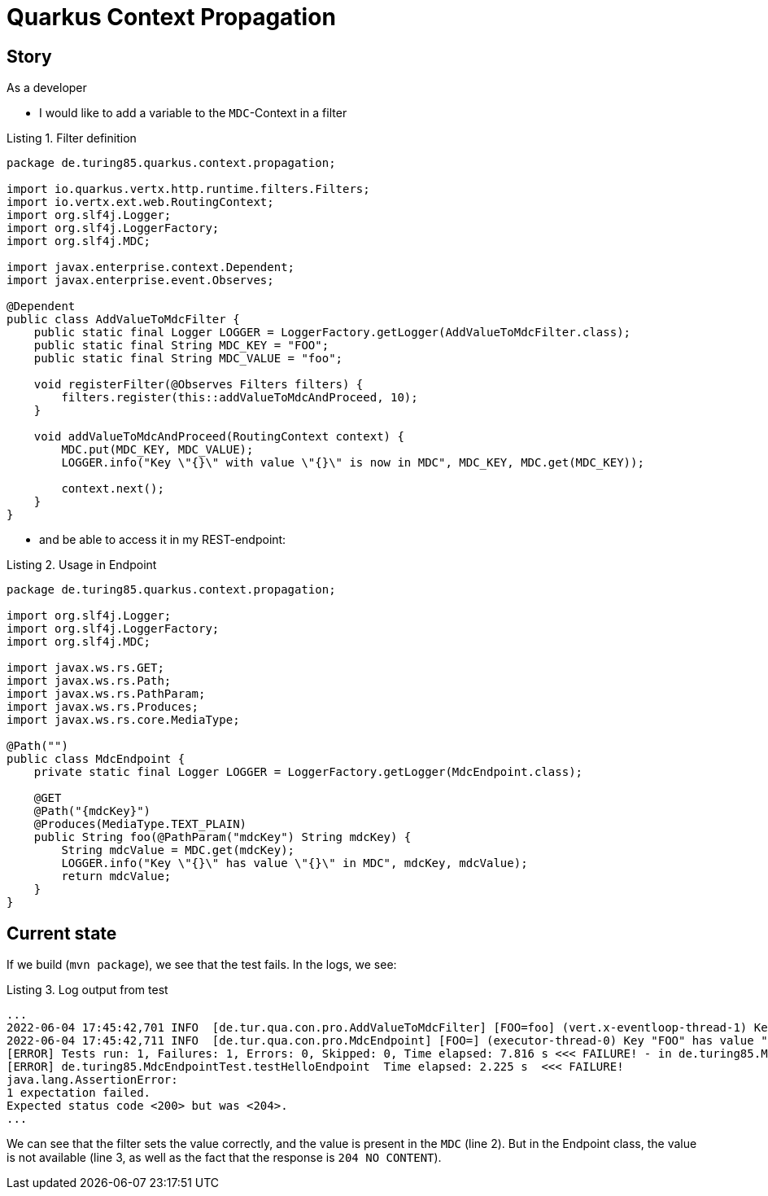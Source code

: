 :listing-caption: Listing

= Quarkus Context Propagation

== Story
As a developer

* I would like to add a variable to the `MDC`-Context in a filter

.Filter definition
[source,java]
----
package de.turing85.quarkus.context.propagation;

import io.quarkus.vertx.http.runtime.filters.Filters;
import io.vertx.ext.web.RoutingContext;
import org.slf4j.Logger;
import org.slf4j.LoggerFactory;
import org.slf4j.MDC;

import javax.enterprise.context.Dependent;
import javax.enterprise.event.Observes;

@Dependent
public class AddValueToMdcFilter {
    public static final Logger LOGGER = LoggerFactory.getLogger(AddValueToMdcFilter.class);
    public static final String MDC_KEY = "FOO";
    public static final String MDC_VALUE = "foo";

    void registerFilter(@Observes Filters filters) {
        filters.register(this::addValueToMdcAndProceed, 10);
    }

    void addValueToMdcAndProceed(RoutingContext context) {
        MDC.put(MDC_KEY, MDC_VALUE);
        LOGGER.info("Key \"{}\" with value \"{}\" is now in MDC", MDC_KEY, MDC.get(MDC_KEY));

        context.next();
    }
}
----

* and be able to access it in my REST-endpoint:

.Usage in Endpoint
[source,java]
----
package de.turing85.quarkus.context.propagation;

import org.slf4j.Logger;
import org.slf4j.LoggerFactory;
import org.slf4j.MDC;

import javax.ws.rs.GET;
import javax.ws.rs.Path;
import javax.ws.rs.PathParam;
import javax.ws.rs.Produces;
import javax.ws.rs.core.MediaType;

@Path("")
public class MdcEndpoint {
    private static final Logger LOGGER = LoggerFactory.getLogger(MdcEndpoint.class);

    @GET
    @Path("{mdcKey}")
    @Produces(MediaType.TEXT_PLAIN)
    public String foo(@PathParam("mdcKey") String mdcKey) {
        String mdcValue = MDC.get(mdcKey);
        LOGGER.info("Key \"{}\" has value \"{}\" in MDC", mdcKey, mdcValue);
        return mdcValue;
    }
}
----

== Current state
If we build (`mvn package`), we see that the test fails. In the logs, we see:

.Log output from test
[source, log, linenums]
----
...
2022-06-04 17:45:42,701 INFO  [de.tur.qua.con.pro.AddValueToMdcFilter] [FOO=foo] (vert.x-eventloop-thread-1) Key "FOO" with value "foo" is now in MDC
2022-06-04 17:45:42,711 INFO  [de.tur.qua.con.pro.MdcEndpoint] [FOO=] (executor-thread-0) Key "FOO" has value "null" in MDC
[ERROR] Tests run: 1, Failures: 1, Errors: 0, Skipped: 0, Time elapsed: 7.816 s <<< FAILURE! - in de.turing85.MdcEndpointTest
[ERROR] de.turing85.MdcEndpointTest.testHelloEndpoint  Time elapsed: 2.225 s  <<< FAILURE!
java.lang.AssertionError:
1 expectation failed.
Expected status code <200> but was <204>.
...
----

We can see that the filter sets the value correctly, and the value is present in the `MDC` (line 2). But in the Endpoint class, the value is not available (line 3, as well as the fact that the response is `204 NO CONTENT`).